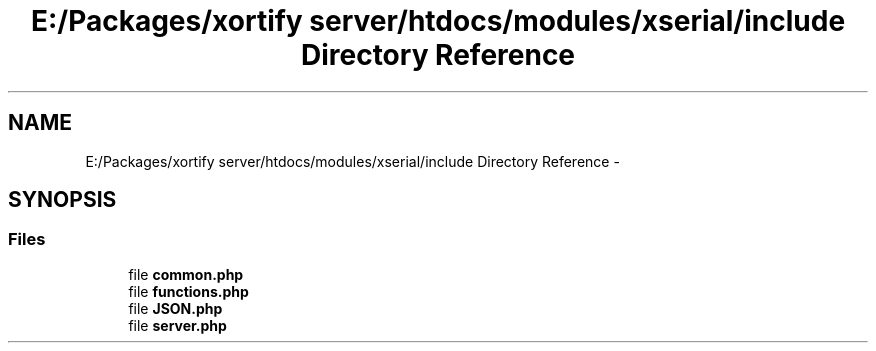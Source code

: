 .TH "E:/Packages/xortify server/htdocs/modules/xserial/include Directory Reference" 3 "Tue Jul 23 2013" "Version 4.11" "Xortify Honeypot Cloud Services" \" -*- nroff -*-
.ad l
.nh
.SH NAME
E:/Packages/xortify server/htdocs/modules/xserial/include Directory Reference \- 
.SH SYNOPSIS
.br
.PP
.SS "Files"

.in +1c
.ti -1c
.RI "file \fBcommon\&.php\fP"
.br
.ti -1c
.RI "file \fBfunctions\&.php\fP"
.br
.ti -1c
.RI "file \fBJSON\&.php\fP"
.br
.ti -1c
.RI "file \fBserver\&.php\fP"
.br
.in -1c
